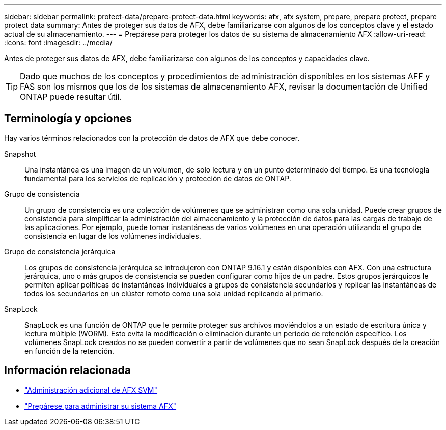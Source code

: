 ---
sidebar: sidebar 
permalink: protect-data/prepare-protect-data.html 
keywords: afx, afx system, prepare, prepare protect, prepare protect data 
summary: Antes de proteger sus datos de AFX, debe familiarizarse con algunos de los conceptos clave y el estado actual de su almacenamiento. 
---
= Prepárese para proteger los datos de su sistema de almacenamiento AFX
:allow-uri-read: 
:icons: font
:imagesdir: ../media/


[role="lead"]
Antes de proteger sus datos de AFX, debe familiarizarse con algunos de los conceptos y capacidades clave.


TIP: Dado que muchos de los conceptos y procedimientos de administración disponibles en los sistemas AFF y FAS son los mismos que los de los sistemas de almacenamiento AFX, revisar la documentación de Unified ONTAP puede resultar útil.



== Terminología y opciones

Hay varios términos relacionados con la protección de datos de AFX que debe conocer.

Snapshot:: Una instantánea es una imagen de un volumen, de solo lectura y en un punto determinado del tiempo.  Es una tecnología fundamental para los servicios de replicación y protección de datos de ONTAP.
Grupo de consistencia:: Un grupo de consistencia es una colección de volúmenes que se administran como una sola unidad.  Puede crear grupos de consistencia para simplificar la administración del almacenamiento y la protección de datos para las cargas de trabajo de las aplicaciones.  Por ejemplo, puede tomar instantáneas de varios volúmenes en una operación utilizando el grupo de consistencia en lugar de los volúmenes individuales.
Grupo de consistencia jerárquica:: Los grupos de consistencia jerárquica se introdujeron con ONTAP 9.16.1 y están disponibles con AFX.  Con una estructura jerárquica, uno o más grupos de consistencia se pueden configurar como hijos de un padre.  Estos grupos jerárquicos le permiten aplicar políticas de instantáneas individuales a grupos de consistencia secundarios y replicar las instantáneas de todos los secundarios en un clúster remoto como una sola unidad replicando al primario.
SnapLock:: SnapLock es una función de ONTAP que le permite proteger sus archivos moviéndolos a un estado de escritura única y lectura múltiple (WORM).  Esto evita la modificación o eliminación durante un período de retención específico.  Los volúmenes SnapLock creados no se pueden convertir a partir de volúmenes que no sean SnapLock después de la creación en función de la retención.




== Información relacionada

* link:../administer/additional-ontap-svm.html["Administración adicional de AFX SVM"]
* link:../get-started/prepare-cluster-admin.html["Prepárese para administrar su sistema AFX"]

